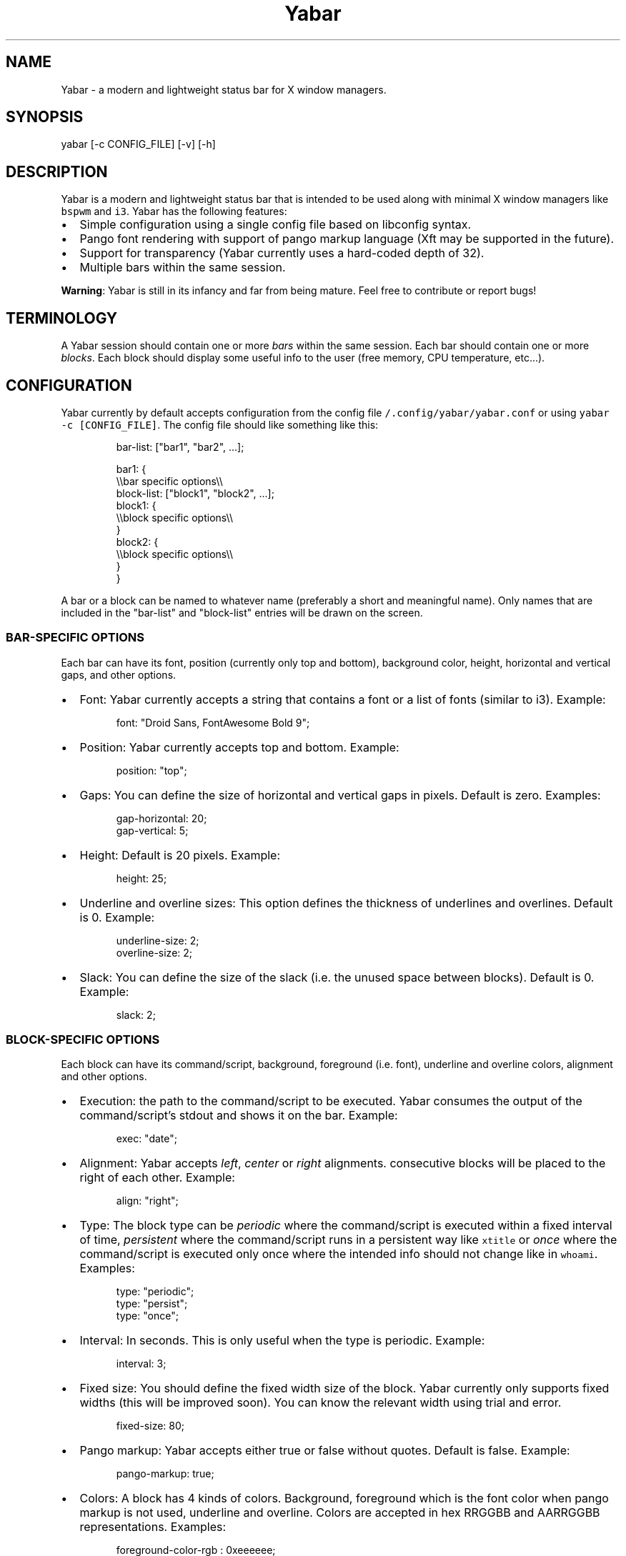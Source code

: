 .TH Yabar
.SH NAME
Yabar \- a modern and lightweight status bar for X window managers.

.SH SYNOPSIS
.PP
yabar [-c CONFIG_FILE] [-v] [-h]

.SH DESCRIPTION
.PP
Yabar is a modern and lightweight status bar that is intended to be used along with minimal X window managers like \fB\fCbspwm\fR and \fB\fCi3\fR\&. Yabar has the following features:
.IP \(bu 2
Simple configuration using a single config file based on libconfig syntax.
.IP \(bu 2
Pango font rendering with support of pango markup language (Xft may be supported in the future).
.IP \(bu 2
Support for transparency (Yabar currently uses a hard\-coded depth of 32).
.IP \(bu 2
Multiple bars within the same session.

.PP
\fBWarning\fP: Yabar is still in its infancy and far from being mature. Feel free to contribute or report bugs!

.SH TERMINOLOGY
.PP
A Yabar session should contain one or more \fIbars\fP within the same session. Each bar should contain one or more \fIblocks\fP\&. Each block should display some useful info to the user (free memory, CPU temperature, etc...).

.SH CONFIGURATION
.PP
Yabar currently by default accepts configuration from the config file \fB\fC\~/.config/yabar/yabar.conf\fR or using \fB\fCyabar \-c [CONFIG\_FILE]\fR\&. The config file should like something like this:

.PP
.RS

.nf
bar\-list: ["bar1", "bar2", ...];

bar1: {
    \\\\bar specific options\\\\
    block\-list: ["block1", "block2", ...];
    block1: {
        \\\\block specific options\\\\
    }
    block2: {
        \\\\block specific options\\\\
    }
}

.fi
.RE

.PP
A bar or a block can be named to whatever name (preferably a short and meaningful name). Only names that are included in the "bar\-list" and "block\-list" entries will be drawn on the screen.

.SS BAR\-SPECIFIC OPTIONS
.PP
Each bar can have its font, position (currently only top and bottom), background color, height, horizontal and vertical gaps, and other options.
.IP \(bu 2
Font: Yabar currently accepts a string that contains a font or a list of fonts (similar to i3). Example:
.PP
.RS

.nf
font: "Droid Sans, FontAwesome Bold 9";

.fi
.RE
.IP \(bu 2
Position: Yabar currently accepts top and bottom. Example:
.PP
.RS

.nf
position: "top";

.fi
.RE
.IP \(bu 2
Gaps: You can define the size of horizontal and vertical gaps in pixels. Default is zero. Examples:
.PP
.RS

.nf
gap\-horizontal: 20;
gap\-vertical: 5;

.fi
.RE
.IP \(bu 2
Height: Default is 20 pixels. Example:
.PP
.RS

.nf
height: 25;

.fi
.RE
.IP \(bu 2
Underline and overline sizes: This option defines the thickness
of underlines and overlines. Default is 0. Example:
.PP
.RS

.nf
underline\-size: 2;
overline\-size: 2;

.fi
.RE
.IP \(bu 2
Slack: You can define the size of the slack (i.e. the unused space between blocks). Default is 0. Example:
.PP
.RS

.nf
slack: 2;

.fi
.RE

.SS BLOCK\-SPECIFIC OPTIONS
.PP
Each block can have its command/script, background, foreground (i.e. font), underline and overline colors, alignment and other options.
.IP \(bu 2
Execution: the path to the command/script to be executed. Yabar consumes the output of the command/script's stdout and shows it on the bar. Example:
.PP
.RS

.nf
exec: "date";

.fi
.RE
.IP \(bu 2
Alignment: Yabar accepts \fIleft\fP, \fIcenter\fP or \fIright\fP alignments. consecutive blocks will be placed to the right of each other. Example:
.PP
.RS

.nf
align: "right";

.fi
.RE
.IP \(bu 2
Type: The block type can be \fIperiodic\fP where the command/script is executed within a fixed interval of time, \fIpersistent\fP where the command/script runs in a persistent way like \fB\fCxtitle\fR or \fIonce\fP where the command/script is executed only once where the intended info should not change like in \fB\fCwhoami\fR\&. Examples:
.PP
.RS

.nf
type: "periodic";
type: "persist";
type: "once";

.fi
.RE
.IP \(bu 2
Interval: In seconds. This is only useful when the type is periodic. Example:
.PP
.RS

.nf
interval: 3;

.fi
.RE
.IP \(bu 2
Fixed size: You should define the fixed width size of the block. Yabar currently only supports fixed widths (this will be improved soon). You can know the relevant width using trial and error.
.PP
.RS

.nf
fixed\-size: 80;

.fi
.RE
.IP \(bu 2
Pango markup: Yabar accepts either true or false without quotes. Default is false. Example:
.PP
.RS

.nf
pango\-markup: true;

.fi
.RE
.IP \(bu 2
Colors: A block has 4 kinds of colors. Background, foreground which is the font color when pango markup is not used, underline and overline. Colors are accepted in hex RRGGBB and AARRGGBB representations. Examples:
.PP
.RS

.nf
foreground\-color\-rgb    : 0xeeeeee;
background\-color\-argb   : 0x1dc93582;
underline\-color\-rgb     : 0x1d1d1d;
overline\-color\-argb     : 0xf0642356;

.fi
.RE

.PP
Note that the values are integers and not double\-quoted strings.
.IP \(bu 2
Pointer commands: invoke a command/script upon a mouse button pressing. You have 5 buttons that are usually represent left click, right click, middle click, scroll up and scroll down respectively but this may not be the case for everyone. Examples:
.PP
.RS

.nf
command\-button1: "pavucontrol";
command\-button4: "pactl set\-sink\-volume 0 +10%";
command\-button5: "pactl set\-sink\-volume 0 \-10%";

.fi
.RE

.SH TODO
.PP
There is a lot to do, but among the most important things:
.IP \(bu 2
RandR support.
.IP \(bu 2
Automatic size of blocks.
.IP \(bu 2
Internal blocks.

.SH AUTHOR
.PP
George Badawi <geommer at gmail.com>
